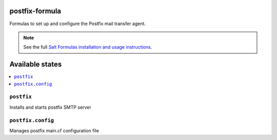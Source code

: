 postfix-formula
===============

Formulas to set up and configure the Postfix mail transfer agent.

.. note::

    See the full `Salt Formulas installation and usage instructions
    <http://docs.saltstack.com/en/latest/topics/development/conventions/formulas.html>`_.

Available states
================

.. contents::
    :local:


``postfix``
-----------

Installs and starts postfix SMTP server

``postfix.config``
------------------

Manages postfix main.cf configuration file
